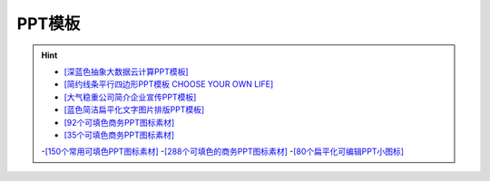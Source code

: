 PPT模板
------------
.. hint::

 - `[深蓝色抽象大数据云计算PPT模板] <http://www.1ppt.com/article/41744.html>`_
 - `[简约线条平行四边形PPT模板 CHOOSE YOUR OWN LIFE] <https://www.ypppt.com/article/2017/4474.html>`_
 - `[大气稳重公司简介企业宣传PPT模板] <http://www.1ppt.com/article/58386.html>`_
 - `[蓝色简洁扁平化文字图片排版PPT模板] <http://www.1ppt.com/article/40851.html>`_
 - `[92个可填色商务PPT图标素材] <http://www.1ppt.com/plus/download.php?open=0&aid=77435&cid=19>`_
 - `[35个可填色商务PPT图标素材] <http://www.1ppt.com/article/78139.html>`_
 -`[150个常用可填色PPT图标素材] <http://www.1ppt.com/article/79462.html>`_
 -`[288个可填色的商务PPT图标素材] <http://www.1ppt.com/article/77105.html>`_
 -`[80个扁平化可编辑PPT小图标] <https://www.ypppt.com/article/2016/2552.html>`_
